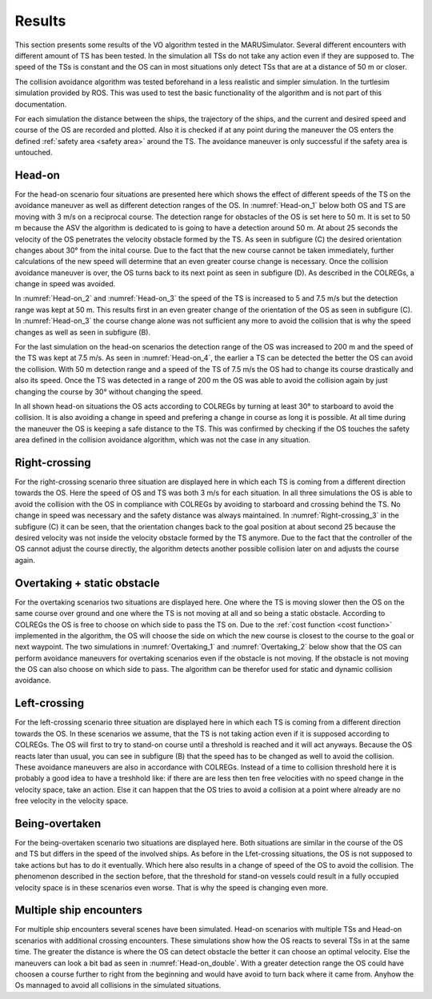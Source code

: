 =======
Results
=======
This section presents some results of the VO algorithm tested in the MARUSimulator. Several different encounters with different amount of TS has been tested. In the simulation
all TSs do not take any action even if they are supposed to. The speed of the TSs is constant and the OS can in most situations only detect TSs that are at a distance of 50 m or closer.

The collision avoidance algorithm was tested beforehand in a less realistic and simpler simulation. In the turtlesim simulation provided by ROS. This was used to test the basic functionality of the algorithm and
is not part of this documentation. 

For each simulation the distance between the ships, the trajectory of the ships, and the current and desired speed and course of the OS are recorded and plotted. Also it is checked if at any point during the maneuver
the OS enters the defined :ref:`safety area <safety area>` around the TS. The avoidance maneuver is only successful if the safety area is untouched. 

Head-on
-------
For the head-on scenario four situations are presented here which shows the effect of different speeds of the TS on the avoidance maneuver as well as different detection ranges of the OS. In :numref:`Head-on_1` below
both OS and TS are moving with 3 m/s on a reciprocal course. The detection range for obstacles of the OS is set here to 50 m. It is set to 50 m because the ASV the algorithm is dedicated to is going to have a detection
around 50 m. At about 25 seconds the velocity of the OS penetrates the velocity obstacle formed by the TS. As seen in subfigure (C) the desired orientation changes about 30° from the inital course.
Due to the fact that the new course cannot be taken immediately, further calculations of the new speed will determine that an even greater course change is necessary. Once the collision avoidance maneuver is over,
the OS turns back to its next point as seen in subfigure (D). As described in the COLREGs, a change in speed was avoided.

.. subfigure:: AB|CD
    :layout-sm: A|B|C|D
    :align: center
    :gap: 2px
    :subcaptions: above
    :name: Head-on_1
    

    .. image:: img/Head-on_1/Distance-cropped-1.svg
        :alt: (A)

    .. image:: img/Head-on_1/Speed-cropped-1.svg
        :alt: (B)

    .. image:: img/Head-on_1/Orientation-cropped_new.svg
        :alt: (C)
    
    .. image:: img/Head-on_1/Trajectory-cropped-1.svg
        :alt: (D)


    Results of the simulation for a head-on situation (vel_OS\: 3 m/s, vel_TS\: 3 m/s, detection range: 50 m)

In :numref:`Head-on_2` and :numref:`Head-on_3` the speed of the TS is increased to 5 and 7.5 m/s but the detection range was kept at 50 m. This results first in an even greater change of the orientation of the OS as seen in subfigure (C). In :numref:`Head-on_3`
the course change alone was not sufficient any more to avoid the collision that is why the speed changes as well as seen in subfigure (B). 

.. subfigure:: AB|CD
    :layout-sm: A|B|C|D
    :align: center
    :gap: 2px
    :subcaptions: above
    :name: Head-on_2
    

    .. image:: img/Head-on_2/Distance-cropped-1.svg
        :alt: (A)

    .. image:: img/Head-on_2/Speed-cropped-1.svg
        :alt: (B)

    .. image:: img/Head-on_2/Orientation-cropped_new.svg
        :alt: (C)
    
    .. image:: img/Head-on_2/Trajectory-cropped-1.svg
        :alt: (D)


    Results of the simulation for a head-on situation (vel_OS\: 3 m/s, vel_TS\: **5 m/s**, detection range: 50 m)

.. subfigure:: AB|CD
    :layout-sm: A|B|C|D
    :align: center
    :gap: 2px
    :subcaptions: above
    :name: Head-on_3
    

    .. image:: img/Head-on_3/Distance-cropped-1.svg
        :alt: (A)

    .. image:: img/Head-on_3/Speed-cropped-1.svg
        :alt: (B)

    .. image:: img/Head-on_3/Orientation-cropped_new.svg
        :alt: (C)
    
    .. image:: img/Head-on_3/Trajectory-cropped-1.svg
        :alt: (D)


    Results of the simulation for a head-on situation (vel_OS\: 3 m/s, vel_TS\: **7.5 m/s**, detection range: 50 m)

For the last simulation on the head-on scenarios the detection range of the OS was increased to 200 m and the speed of the TS was kept at 7.5 m/s. As seen in :numref:`Head-on_4`, the earlier a TS can be detected the
better the OS can avoid the collision. With 50 m detection range and a speed of the TS of 7.5 m/s the OS had to change its course drastically and also its speed. Once the TS was detected in a range of
200 m the OS was able to avoid the collision again by just changing the course by 30° without changing the speed.

.. subfigure:: AB|CD
    :layout-sm: A|B|C|D
    :align: center
    :gap: 2px
    :subcaptions: above
    :name: Head-on_4
    

    .. image:: img/Head-on_4/Distance-cropped-1.svg
        :alt: (A)

    .. image:: img/Head-on_4/Speed-cropped-1.svg
        :alt: (B)

    .. image:: img/Head-on_4/Orientation-cropped_new.svg
        :alt: (C)
    
    .. image:: img/Head-on_4/Trajectory-cropped-1.svg
        :alt: (D)


    Results of the simulation for a head-on situation (vel_OS\: 3 m/s, vel_TS\: 5 m/s, detection range: **200 m**)

In all shown head-on situations the OS acts according to COLREGs by turning at least 30° to starboard to avoid the collision. It is also avoiding a change in speed and prefering a change in course as long it is
possible. At all time during the maneuver the OS is keeping a safe distance to the TS. This was confirmed by checking if the OS touches the safety area defined in the collision avoidance algorithm, which was not
the case in any situation.


Right-crossing
--------------
For the right-crossing scenario three situation are displayed here in which each TS is coming from a different direction towards the OS. Here the speed of OS and TS was both 3 m/s for each situation.
In all three simulations the OS is able to avoid the collision with the OS in compliance with COLREGs by avoiding to starboard and crossing behind the TS. No change in speed was necessary and the safety
distance was always maintained. In :numref:`Right-crossing_3` in the subfigure (C) it can be seen, that the orientation changes back to the goal position at about second 25 because the desired velocity
was not inside the velocity obstacle formed by the TS anymore. Due to the fact that the controller of the OS cannot adjust the course directly, the algorithm detects another possible collision later on
and adjusts the course again.

.. subfigure:: AB|CD
    :layout-sm: A|B|C|D
    :align: center
    :gap: 2px
    :subcaptions: above
    :name: Right-crossing_1
    

    .. image:: img/Right-crossing_1/Distance-cropped-1.svg
        :alt: (A)

    .. image:: img/Right-crossing_1/Speed-cropped-1.svg
        :alt: (B)

    .. image:: img/Right-crossing_1/Orientation-cropped_new.svg
        :alt: (C)
    
    .. image:: img/Right-crossing_1/Trajectory-cropped-1.svg
        :alt: (D)


    Results of the simulation for a right-crossing situation with a course of TS of 0° and speed of 3 m/s

.. subfigure:: AB|CD
    :layout-sm: A|B|C|D
    :align: center
    :gap: 2px
    :subcaptions: above
    :name: Right-crossing_2
    

    .. image:: img/Right-crossing_2/Distance-cropped-1.svg
        :alt: (A)

    .. image:: img/Right-crossing_2/Speed-cropped-1.svg
        :alt: (B)

    .. image:: img/Right-crossing_2/Orientation-cropped_new.svg
        :alt: (C)
    
    .. image:: img/Right-crossing_2/Trajectory-cropped-1.svg
        :alt: (D)


    Results of the simulation for a right-crossing situation with a course of TS of 330° and speed of 3 m/s

.. subfigure:: AB|CD
    :layout-sm: A|B|C|D
    :align: center
    :gap: 2px
    :subcaptions: above
    :name: Right-crossing_3
    

    .. image:: img/Right-crossing_3/Distance-cropped-1.svg
        :alt: (A)

    .. image:: img/Right-crossing_3/Speed-cropped-1.svg
        :alt: (B)

    .. image:: img/Right-crossing_3/Orientation-cropped_new.svg
        :alt: (C)
    
    .. image:: img/Right-crossing_3/Trajectory-cropped-1.svg
        :alt: (D)


    Results of the simulation for a right-crossing situation with a course of TS of 20° and speed of 3 m/s

Overtaking + static obstacle
----------------------------
For the overtaking scenarios two situations are displayed here. One where the TS is moving slower then the OS on the same course over ground and one where the TS is not moving at all and so being a static obstacle.
According to COLREGs the OS is free to choose on which side to pass the TS on. Due to the :ref:`cost function <cost function>` implemented in the algorithm, the OS will choose the side on which the new course is
closest to the course to the goal or next waypoint. The two simulations in :numref:`Overtaking_1` and :numref:`Overtaking_2` below show that the OS can perform avoidance maneuvers for overtaking scenarios even 
if the obstacle is not moving. If the obstacle is not moving the OS can also choose on which side to pass. The algorithm can be therefor used for static and dynamic collision avoidance.

.. subfigure:: AB|CD
    :layout-sm: A|B|C|D
    :align: center
    :gap: 2px
    :subcaptions: above
    :name: Overtaking_1


    .. image:: img/Overtaking_1/Distance-cropped-1.svg
        :alt: (A)

    .. image:: img/Overtaking_1/Speed-cropped-1.svg
        :alt: (B)

    .. image:: img/Overtaking_1/Orientation-cropped_new.svg
        :alt: (C)
    
    .. image:: img/Overtaking_1/Trajectory-cropped-1.svg
        :alt: (D)


    Results of the simulation for an overtaking situation with a slow moving TS on the same course as the OS

.. subfigure:: AB|CD
    :layout-sm: A|B|C|D
    :align: center
    :gap: 2px
    :subcaptions: above
    :name: Overtaking_2


    .. image:: img/Overtaking_2/Distance-cropped-1.svg
        :alt: (A)

    .. image:: img/Overtaking_2/Speed-cropped-1.svg
        :alt: (B)

    .. image:: img/Overtaking_2/Orientation-cropped_new.svg
        :alt: (C)
    
    .. image:: img/Overtaking_2/Trajectory-cropped-1.svg
        :alt: (D)


    Results of the simulation for an situation with a non-moving/static TS


Left-crossing
-------------
For the left-crossing scenario three situation are displayed here in which each TS is coming from a different direction towards the OS. In these scenarios we assume, that the TS is not taking action even if it
is supposed according to COLREGs. The OS will first to try to stand-on course until a threshold is reached and it will act anyways. Because the OS reacts later than usual, you can see in subfigure (B) that the
speed has to be changed as well to avoid the collision. These avoidance maneuvers are also in accordance with COLREGs. Instead of a time to collision threshold here it is probably a good idea to have a treshhold like:
if there are are less then ten free velocities with no speed change in the velocity space, take an action. Else it can happen that the OS tries to avoid a collision at a point where already are no free velocity in 
the velocity space.

.. subfigure:: AB|CD
    :layout-sm: A|B|C|D
    :align: center
    :gap: 2px
    :subcaptions: above
    :name: Left-crossing_1


    .. image:: img/Left-crossing_1/Distance-cropped-1.svg
        :alt: (A)

    .. image:: img/Left-crossing_1/Speed-cropped-1.svg
        :alt: (B)

    .. image:: img/Left-crossing_1/Orientation-cropped_new.svg
        :alt: (C)
    
    .. image:: img/Left-crossing_1/Trajectory-cropped-1.svg
        :alt: (D)


    Results of the simulation for a left-crossing situation with a course of TS of 180° and speed of 3 m/s

    

.. subfigure:: AB|CD
    :layout-sm: A|B|C|D
    :align: center
    :gap: 2px
    :subcaptions: above
    :name: Left-crossing_2


    .. image:: img/Left-crossing_2/Distance-cropped-1.svg
        :alt: (A)

    .. image:: img/Left-crossing_2/Speed-cropped-1.svg
        :alt: (B)

    .. image:: img/Left-crossing_2/Orientation-cropped_new.svg
        :alt: (C)
    
    .. image:: img/Left-crossing_2/Trajectory-cropped-1.svg
        :alt: (D)


    Results of the simulation for a left-crossing situation with a course of TS of 210° and speed of 3 m/s


.. subfigure:: AB|CD
    :layout-sm: A|B|C|D
    :align: center
    :gap: 2px
    :subcaptions: above
    :name: Left-crossing_3


    .. image:: img/Left-crossing_3/Distance-cropped-1.svg
        :alt: (A)

    .. image:: img/Left-crossing_3/Speed-cropped-1.svg
        :alt: (B)

    .. image:: img/Left-crossing_3/Orientation-cropped_new.svg
        :alt: (C)
    
    .. image:: img/Left-crossing_3/Trajectory-cropped-1.svg
        :alt: (D)


    Results of the simulation for a left-crossing situation with a course of TS of 160° and speed of 3 m/s



Being-overtaken
---------------
For the being-overtaken scenario two situations are displayed here. Both situations are similar in the course of the OS and TS but differs in the speed of the involved ships. As before in the Lfet-crossing situations,
the OS is not supposed to take actions but has to do it eventually. Which here also results in a change of speed of the OS to avoid the collision. The phenomenon described in the section before, that the threshold for
stand-on vessels could result in a fully occupied velocity space is in these scenarios even worse. That is why the speed is changing even more.

.. subfigure:: AB|CD
    :layout-sm: A|B|C|D
    :align: center
    :gap: 0px
    :subcaptions: above
    :name: Being-overtaken_1
    

    .. image:: img/Being-overtaken_1/Distance_new.svg
        :alt: (A)

    .. image:: img/Being-overtaken_1/Speed.svg
        :alt: (B)

    .. image:: img/Being-overtaken_1/Orientation.svg
        :alt: (C)
    
    .. image:: img/Being-overtaken_1/Trajectory_new.svg
        :alt: (D)


    Results of the simulation for a being-overtaken situation with a slow moving OS (1 m/s)

.. subfigure:: AB|CD
    :layout-sm: A|B|C|D
    :align: center
    :gap: 0px
    :subcaptions: above
    :name: Being-overtaken_2
    

    .. image:: img/Being-overtaken_2/Distance_new.svg
        :alt: (A)

    .. image:: img/Being-overtaken_2/Speed.svg
        :alt: (B)

    .. image:: img/Being-overtaken_2/Orientation.svg
        :alt: (C)
    
    .. image:: img/Being-overtaken_2/Trajectory_new.svg
        :alt: (D)


    Results of the simulation for a being-overtaken situation with a fast moving OS (3 m/s)

Multiple ship encounters
------------------------
For multiple ship encounters several scenes have been simulated. Head-on scenarios with multiple TSs and Head-on scenarios with additional crossing encounters. These simulations show how the OS reacts to several TSs
in at the same time. The greater the distance is where the OS can detect obstacle the better it can choose an optimal velocity. Else the maneuvers can look a bit bad as seen in :numref:`Head-on_double`. With a greater
detection range the OS could have choosen a course further to right from the beginning and would have avoid to turn back where it came from. Anyhow the Os mannaged to avoid all collisions in the simulated situations.

.. subfigure:: AB|CD
    :layout-sm: A|B|C|D
    :align: center
    :gap: 2px
    :subcaptions: above
    :name: Head-on_double


    .. image:: img/Head-on_double/Distance-cropped-1.svg
        :alt: (A)

    .. image:: img/Head-on_double/Speed-cropped-1.svg
        :alt: (B)

    .. image:: img/Head-on_double/Orientation-cropped_new.svg
        :alt: (C)
    
    .. image:: img/Head-on_double/Trajectory-cropped-1.svg
        :alt: (D)


    Results of the simulation for a head-on situation with two TSs besides each other coming in reciprocal courses towards the OS

.. subfigure:: AB|CD
    :layout-sm: A|B|C|D
    :align: center
    :gap: 2px
    :subcaptions: above
    :name: Head-on_double_2


    .. image:: img/Head-on_double_2/Distance-cropped-1.svg
        :alt: (A)

    .. image:: img/Head-on_double_2/Speed-cropped-1.svg
        :alt: (B)

    .. image:: img/Head-on_double_2/Orientation-cropped_new.svg
        :alt: (C)
    
    .. image:: img/Head-on_double_2/Trajectory-cropped-1.svg
        :alt: (D)


    Results of the simulation for a head-on situation with two TSs besides each other coming in reciprocal courses towards the OS, but with an offset in the starting position

.. subfigure:: AB|CD
    :layout-sm: A|B|C|D
    :align: center
    :gap: 2px
    :subcaptions: above
    :name: Head-on_Left-crossing


    .. image:: img/Head-on_Left-crossing/Distance-cropped-1.svg
        :alt: (A)

    .. image:: img/Head-on_Left-crossing/Speed-cropped-1.svg
        :alt: (B)

    .. image:: img/Head-on_Left-crossing/Orientation-cropped_new.svg
        :alt: (C)
    
    .. image:: img/Head-on_Left-crossing/Trajectory-cropped-1.svg
        :alt: (D)


    Results of the simulation for a situation with two TSs, one head-on and one in a left-crossing

.. subfigure:: AB|CD
    :layout-sm: A|B|C|D
    :align: center
    :gap: 2px
    :subcaptions: above
    :name: Head-on_Right-crossing


    .. image:: img/Head-on_Right-crossing/Distance-cropped-1.svg
        :alt: (A)

    .. image:: img/Head-on_Right-crossing/Speed-cropped-1.svg
        :alt: (B)

    .. image:: img/Head-on_Right-crossing/Orientation-cropped_new.svg
        :alt: (C)
    
    .. image:: img/Head-on_Right-crossing/Trajectory-cropped-1.svg
        :alt: (D)


    Results of the simulation for a situation with two TSs, one head-on and one in a right-crossing

.. subfigure:: AB|CD
    :layout-sm: A|B|C|D
    :align: center
    :gap: 2px
    :subcaptions: above
    :name: Head-on_Left_Right_1


    .. image:: img/Head-on_Left_Right_1/Distance-cropped-1.svg
        :alt: (A)

    .. image:: img/Head-on_Left_Right_1/Speed-cropped-1.svg
        :alt: (B)

    .. image:: img/Head-on_Left_Right_1/Orientation-cropped-1.svg
        :alt: (C)
    
    .. image:: img/Head-on_Left_Right_1/Trajectory-cropped-1.svg
        :alt: (D)


    Results of the simulation for a situation with three target ships, pne head-on, one left-crossing and one right-crossing

